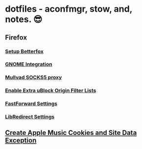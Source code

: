 * dotfiles - aconfmgr, stow, and, notes. 😎
** Firefox
*** [[https://github.com/yokoffing/Betterfox][Setup Betterfox]]
*** [[https://wiki.archlinux.org/title/Firefox#GNOME_integration][GNOME Integration]]
*** [[https://mullvad.net/en/help/socks5-proxy#get-started][Mullvad SOCKS5 proxy]]
*** [[./images/uBlock.png][Enable Extra uBlock Origin Filter Lists]]
*** [[./images/FastForward.png][FastForward Settings]]
*** [[./images/LibRedirect.png][LibRedirect Settings]]
** [[./images/Exceptions.png][Create Apple Music Cookies and Site Data Exception]]
